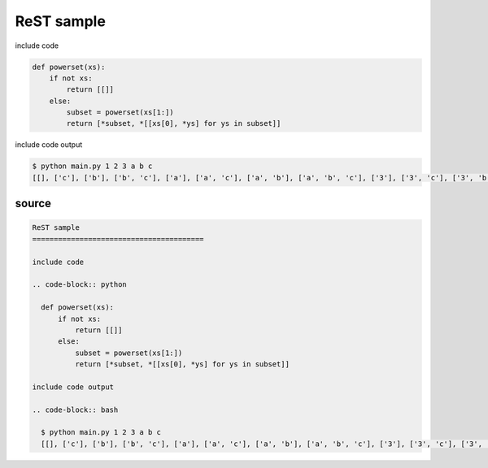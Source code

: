 ReST sample
========================================

include code

.. code-block:: python

  def powerset(xs):
      if not xs:
          return [[]]
      else:
          subset = powerset(xs[1:])
          return [*subset, *[[xs[0], *ys] for ys in subset]]

include code output

.. code-block:: bash

  $ python main.py 1 2 3 a b c
  [[], ['c'], ['b'], ['b', 'c'], ['a'], ['a', 'c'], ['a', 'b'], ['a', 'b', 'c'], ['3'], ['3', 'c'], ['3', 'b'], ['3', 'b', 'c'], ['3', 'a'], ['3', 'a', 'c'], ['3', 'a', 'b'], ['3', 'a', 'b', 'c'], ['2'], ['2', 'c'], ['2', 'b'], ['2', 'b', 'c'], ['2', 'a'], ['2', 'a', 'c'], ['2', 'a', 'b'], ['2', 'a', 'b', 'c'], ['2', '3'], ['2', '3', 'c'], ['2', '3', 'b'], ['2', '3', 'b', 'c'], ['2', '3', 'a'], ['2', '3', 'a', 'c'], ['2', '3', 'a', 'b'], ['2', '3', 'a', 'b', 'c'], ['1'], ['1', 'c'], ['1', 'b'], ['1', 'b', 'c'], ['1', 'a'], ['1', 'a', 'c'], ['1', 'a', 'b'], ['1', 'a', 'b', 'c'], ['1', '3'], ['1', '3', 'c'], ['1', '3', 'b'], ['1', '3', 'b', 'c'], ['1', '3', 'a'], ['1', '3', 'a', 'c'], ['1', '3', 'a', 'b'], ['1', '3', 'a', 'b', 'c'], ['1', '2'], ['1', '2', 'c'], ['1', '2', 'b'], ['1', '2', 'b', 'c'], ['1', '2', 'a'], ['1', '2', 'a', 'c'], ['1', '2', 'a', 'b'], ['1', '2', 'a', 'b', 'c'], ['1', '2', '3'], ['1', '2', '3', 'c'], ['1', '2', '3', 'b'], ['1', '2', '3', 'b', 'c'], ['1', '2', '3', 'a'], ['1', '2', '3', 'a', 'c'], ['1', '2', '3', 'a', 'b'], ['1', '2', '3', 'a', 'b', 'c']]

source
----------------------------------------

.. code-block:: rst

  ReST sample
  ========================================
  
  include code
  
  .. code-block:: python
  
    def powerset(xs):
        if not xs:
            return [[]]
        else:
            subset = powerset(xs[1:])
            return [*subset, *[[xs[0], *ys] for ys in subset]]
  
  include code output
  
  .. code-block:: bash
  
    $ python main.py 1 2 3 a b c
    [[], ['c'], ['b'], ['b', 'c'], ['a'], ['a', 'c'], ['a', 'b'], ['a', 'b', 'c'], ['3'], ['3', 'c'], ['3', 'b'], ['3', 'b', 'c'], ['3', 'a'], ['3', 'a', 'c'], ['3', 'a', 'b'], ['3', 'a', 'b', 'c'], ['2'], ['2', 'c'], ['2', 'b'], ['2', 'b', 'c'], ['2', 'a'], ['2', 'a', 'c'], ['2', 'a', 'b'], ['2', 'a', 'b', 'c'], ['2', '3'], ['2', '3', 'c'], ['2', '3', 'b'], ['2', '3', 'b', 'c'], ['2', '3', 'a'], ['2', '3', 'a', 'c'], ['2', '3', 'a', 'b'], ['2', '3', 'a', 'b', 'c'], ['1'], ['1', 'c'], ['1', 'b'], ['1', 'b', 'c'], ['1', 'a'], ['1', 'a', 'c'], ['1', 'a', 'b'], ['1', 'a', 'b', 'c'], ['1', '3'], ['1', '3', 'c'], ['1', '3', 'b'], ['1', '3', 'b', 'c'], ['1', '3', 'a'], ['1', '3', 'a', 'c'], ['1', '3', 'a', 'b'], ['1', '3', 'a', 'b', 'c'], ['1', '2'], ['1', '2', 'c'], ['1', '2', 'b'], ['1', '2', 'b', 'c'], ['1', '2', 'a'], ['1', '2', 'a', 'c'], ['1', '2', 'a', 'b'], ['1', '2', 'a', 'b', 'c'], ['1', '2', '3'], ['1', '2', '3', 'c'], ['1', '2', '3', 'b'], ['1', '2', '3', 'b', 'c'], ['1', '2', '3', 'a'], ['1', '2', '3', 'a', 'c'], ['1', '2', '3', 'a', 'b'], ['1', '2', '3', 'a', 'b', 'c']]